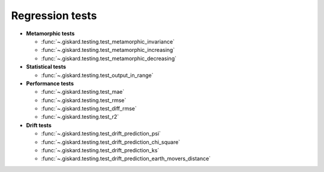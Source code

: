 Regression tests
=================

- **Metamorphic tests**

  - :func:`~.giskard.testing.test_metamorphic_invariance`
  - :func:`~.giskard.testing.test_metamorphic_increasing`
  - :func:`~.giskard.testing.test_metamorphic_decreasing`

- **Statistical tests**

  - :func:`~.giskard.testing.test_output_in_range`

- **Performance tests**

  - :func:`~.giskard.testing.test_mae`
  - :func:`~.giskard.testing.test_rmse`
  - :func:`~.giskard.testing.test_diff_rmse`
  - :func:`~.giskard.testing.test_r2`

- **Drift tests**

  - :func:`~.giskard.testing.test_drift_prediction_psi`
  - :func:`~.giskard.testing.test_drift_prediction_chi_square`
  - :func:`~.giskard.testing.test_drift_prediction_ks`
  - :func:`~.giskard.testing.test_drift_prediction_earth_movers_distance`

